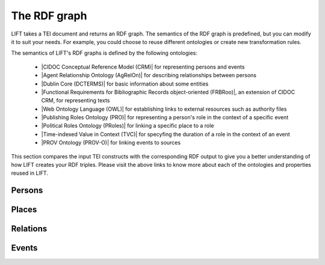 .. _output:

The RDF graph
============================

LIFT takes a TEI document and returns an RDF graph. The semantics of the RDF graph is predefined, but you can modify it to suit your needs. For example, you could choose to reuse different ontologies or create new transformation rules.

The semantics of LIFT's RDF graphs is defined by the following ontologies:

	- |CIDOC Conceptual Reference Model (CRM)| for representing persons and events
	- |Agent Relationship Ontology (AgRelOn)| for describing relationships between persons
	- |Dublin Core (DCTERMS)| for basic information about some entities
	- |Functional Requirements for Bibliographic Records object-oriented (FRBRoo)|, an extension of CIDOC CRM, for representing texts
	- |Web Ontology Language (OWL)| for establishing links to external resources such as authority files
	- |Publishing Roles Ontology (PRO)| for representing a person's role in the context of a specific event 
	- |Political Roles Ontology (PRoles)| for linking a specific place to a role 
	- |Time-indexed Value in Context (TVC)| for specyfing the duration of a role in the context of an event
	- |PROV Ontology (PROV-O)| for linking events to sources
	.. - |Critical Apparatus Ontology (CAO)| for representing critical apparatuses

This section compares the input TEI constructs with the corresponding RDF output to give you a better understanding of how LIFT creates your RDF triples. Please visit the above links to know more about each of the ontologies and properties reused in LIFT.

.. Persons

Persons
-----------

.. code-block:: xml
	:linenos:

	<?xml version="1.0" encoding="UTF-8"?>
	<TEI xmlns="http://www.tei-c.org/ns/1.0" xml:base="https://example.org" xml:id="example_v1">
		<teiHeader>
			...
			<listPerson type="ancient-athenian-philosophers" corresp="http://dbpedia.org/class/yago/WikicatAncientAthenianPhilosophers">
				<person xml:id="Socr" sameAs="http://viaf.org/viaf/88039167">
					<persName xml:lang="en">Socrates</persName>
				</person>
			</listPerson>
			... 
		</teiHeader>
		<text> 
			... 
			<p xml:id="para02">Some text mentioning <persName ref="#Aristot">Aristotle</persName> and <placeName ref="#Sparta">Sparta</placeName> here.</p>    
			...
		</text>
	</TEI>



.. code-block:: ttl
	:linenos:

	<https://example.org/person/Aristot> a crm:E21_Person ;
		rdfs:label "Aristotle"@en ;
		owl:sameAs <http://dbpedia.org/resource/Aristotle>, <http://viaf.org/viaf/7524651> ;
		dcterms:description "ancient athenian philosophers" ;
		dcterms:subject <http://dbpedia.org/class/yago/WikicatAncientAthenianPhilosophers> ;
		dcterms:isReferencedBy <https://example.org/text/para02> .


.. Places

Places
--------

.. code-block:: xml
	:linenos:

	<?xml version="1.0" encoding="UTF-8"?>
	<TEI xmlns="http://www.tei-c.org/ns/1.0" xml:base="https://example.org" xml:id="example_v1">
		<teiHeader>
			...
			<listPlace>
          		<place xml:id="Athens" sameAs="https://pleiades.stoa.org/places/579885">
            		<placeName xml:lang="en">Athens</placeName>
          		</place>
          		...
        	</listPlace>
			... 
		</teiHeader>
		<text> 
			... 
			<p xml:id="para01">Some text mentioning <persName ref="#Plat">Plato</persName> and <placeName ref="#Athens">Athens</placeName>.</p>    
			...
		</text>
	</TEI>

.. code-block:: ttl
	:linenos:

	<https://example.org/place/Athens> a crm:E53_Place ;
		rdfs:label "Athens"@en ;
		owl:sameAs <https://pleiades.stoa.org/places/579885> ;
		dcterms:isReferencedBy <https://example.org/text/para01> .

.. Relations (dep. Persons)

Relations
-----------

.. code-block:: xml
	:linenos:

	<?xml version="1.0" encoding="UTF-8"?>
	<TEI xmlns="http://www.tei-c.org/ns/1.0" xml:base="https://example.org" xml:id="example_v1">
		<teiHeader>
			...
			<listPerson>
	          	<listRelation>
	            	<relation xml:id="rel01" name="hasStudent" active="#Socr" passive="#Plat #Xen #Criti"/>
	            	<relation xml:id="rel02" name="hasColleague" mutual="#Plat #Xen"/>
	         	</listRelation>
          		...
        	</listPerson>
			... 
		</teiHeader>
		...
	</TEI>


.. Unidir

.. code-block:: ttl
	:linenos:

	<https://example.org/person/Socr> a crm:E21_Person ;
		agrelon:hasStudent <https://example.org/person/Plat>, <https://example.org/person/Xen>, <https://example.org/person/Criti> .

.. Symm

.. code-block:: ttl
	:linenos:

	<https://example.org/person/Plat> a crm:E21_Person ;
		agrelon:hasColleague <https://example.org/person/Xen> .

.. Events (dep. Persons and Places)

Events
--------

.. code-block:: xml
	:linenos:

	<?xml version="1.0" encoding="UTF-8"?>
	<TEI xmlns="http://www.tei-c.org/ns/1.0" xml:base="https://example.org" xml:id="example_v1">
		<teiHeader>
			...
			<listPerson type="ancient-athenian-philosophers" corresp="http://dbpedia.org/class/yago/WikicatAncientAthenianPhilosophers">
				<person xml:id="Socr" sameAs="http://viaf.org/viaf/88039167">
					...
					<event xml:id="ev01" type="trial" when="-0399" corresp="http://wordnet-rdf.princeton.edu/id/01198357-n">
              			<label>Socrates trial</label>
              			<desc xml:id="desc01">The trial of <persName ref="#Socr" role="defendant" corresp="http://wordnet-rdf.princeton.edu/id/09781524-n">Socrates</persName> for impiety and corruption of the youth took place in <placeName ref="#Athens">Athens</placeName> in <date when="-0399">399 B.C.</date></desc> <bibl xml:id="bibl01" sameAs="http://viaf.org/viaf/214045129"><author ref="#Plat">Plato</author> gives a contemporary account of the trial in his work titled <title ref="Apology_of_Socr">Apology of Socrates</title>.</bibl>
            		</event>
				</person>
			</listPerson>
			... 
		</teiHeader>  
		...
	</TEI>

.. code-block:: ttl
	:linenos:

	<https://example.org/event/ev01> a crm:E5_Event ;
		rdfs:label "Socrates trial" ;
		dcterms:description "trial" ;
    	dcterms:subject <http://wordnet-rdf.princeton.edu/id/01198357-n> ;
    	prov:hadPrimarySource <https://example.org/source/bibl01> .

   	<https://example.org/source/bibl01> a prov:PrimarySource ;
		dcterms:creator <https://example.org/person/Plat> ;
		dcterms:title "Apology of Socrates" ;
		owl:sameAs <http://viaf.org/viaf/214045129> .

.. Roles (dep. Persons, Events and Places)

.. Same TEI input as above

.. code-block:: ttl
	:linenos:

	<https://example.org/person/Socr> a crm:E21_Person ;
		pro:holdsRoleInTime <https://example.org/Socr-in-ev01> .

	<https://example.org/rit/Socr-at-ev01> a pro:RoleInTime ;
    	pro:relatesToEntity <https://example.org/event/ev01> ;
		pro:withRole <https://example.org/role/defendant> ;
		tvc:atTime <https://example.org/ev01-time> ;
		proles:relatesToPlace <https://example.org/place/Athens> .

	<https://example.org/ev01-time> a <http://www.ontologydesignpatterns.org/cp/owl/timeinterval.owl#TimeInterval> ;
		ti:hasIntervalEndDate "-0399"^^xsd:date ;
		ti:hasIntervalStartDate "-0399"^^xsd:date .

	<https://example.org/role/defendant> a pro:Role ;
		rdfs:label "defendant" ;
		owl:sameAs <http://wordnet-rdf.princeton.edu/id/09781524-n> .







.. All links

.. |Agent Relationship Ontology (AgRelOn)| raw:: html
	
	<a href="https://d-nb.info/standards/elementset/agrelon" target="_blank">AgRelOn</a>

.. |CIDOC Conceptual Reference Model (CRM)| raw:: html
	
	<a href="http://www.cidoc-crm.org/cidoc-crm/" target="_blank">CIDOC Conceptual Reference Model (CRM)</a>

.. |Dublin Core (DCTERMS)| raw:: html
	
	<a href="http://purl.org/dc/terms/" target="_blank">DCMI Metadata Terms (DCTERMS)</a>

.. |Functional Requirements for Bibliographic Records object-oriented (FRBRoo)| raw:: html
	
	<a href="http://iflastandards.info/ns/fr/frbr/frbroo/" target="_blank">Functional Requirements for Bibliographic Records object-oriented (FRBRoo)</a>

.. |Web Ontology Language (OWL)| raw:: html
	
	<a href="http://www.w3.org/2002/07/owl#" target="_blank">Web Ontology Language (OWL)</a>

.. |Publishing Roles Ontology (PRO)| raw:: html
	
	<a href="http://purl.org/spar/pro/" target="_blank">Publishing Roles Ontology (PRO)</a>

.. |Political Roles Ontology (PRoles)| raw:: html
	
	<a href="http://www.essepuntato.it/2013/10/politicalroles/" target="_blank">Political Roles Ontology (PRoles)</a>

.. |PROV Ontology (PROV-O)| raw:: html
	
	<a href="http://www.w3.org/ns/prov#" target="_blank">PROV Ontology (PROV-O)</a>

.. |Schema.org| raw:: html
	
	<a href="https://schema.org/" target="_blank">Schema.org</a>

.. |Time-indexed Value in Context (TVC)| raw:: html
	
	<a href="http://www.essepuntato.it/2012/04/tvc/" target="_blank">Time-indexed Value in Context (TVC)</a>

.. |"Prepare your TEI XML edition for transformation"| raw:: html

	<a href="https://linked-data-from-tei.readthedocs.io/en/latest/input.html" target="_blank">"Prepare your TEI XML edition for transformation"</a>

.. |"1. Provide all TEI elements with unique identifiers"| raw:: html

	<a href="https://linked-data-from-tei.readthedocs.io/en/latest/input.html#provide-all-tei-elements-with-unique-identifiers" target="_blank">"1. Provide all TEI elements with unique identifiers"</a>

..	|Critical Apparatus Ontology (CAO)| raw:: html

	<a href="https://w3id.org/cao" target="_blank">Critical Apparatus Ontology (CAO)</a>




